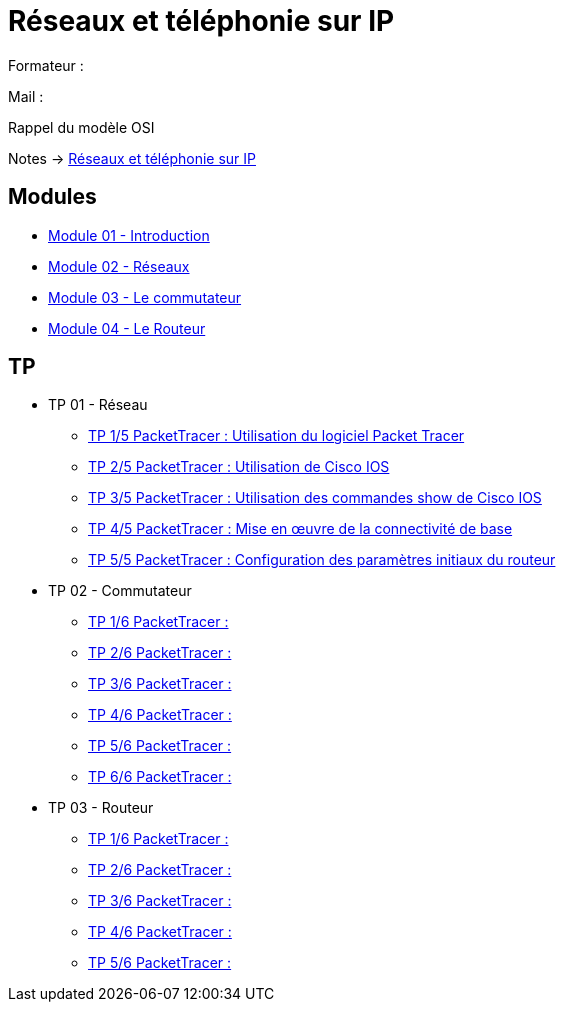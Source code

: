 = Réseaux et téléphonie sur IP

Formateur : 

Mail : 

Rappel du modèle OSI

Notes -> xref:notes:eni-tssr:network-phone-ip.adoc[Réseaux et téléphonie sur IP]

== Modules

* xref:tssr2023/module-07/introduction.adoc[Module 01 - Introduction]
* xref:tssr2023/module-07/reseaux.adoc[Module 02 - Réseaux]
* xref:tssr2023/module-07/commutateur.adoc[Module 03 - Le commutateur]
* xref:tssr2023/module-07/routeur.adoc[Module 04 - Le Routeur]

== TP

* TP 01 - Réseau
** xref:tssr2023/module-07/TP/tp1_1.adoc[TP 1/5 PacketTracer : Utilisation du logiciel Packet Tracer]
** xref:tssr2023/module-07/TP/tp1_2.adoc[TP 2/5 PacketTracer : Utilisation de Cisco IOS]
** xref:tssr2023/module-07/TP/tp1_3.adoc[TP 3/5 PacketTracer : Utilisation des commandes show de Cisco IOS]
** xref:tssr2023/module-07/TP/tp1_4.adoc[TP 4/5 PacketTracer : Mise en œuvre de la connectivité de base]
** xref:tssr2023/module-07/TP/tp1_5.adoc[TP 5/5 PacketTracer : Configuration des paramètres initiaux du routeur]
* TP 02 - Commutateur
** xref:tssr2023/module-07/TP/tp2_1.adoc[TP 1/6 PacketTracer :]
** xref:tssr2023/module-07/TP/tp2_2.adoc[TP 2/6 PacketTracer :]
** xref:tssr2023/module-07/TP/tp2_3.adoc[TP 3/6 PacketTracer :]
** xref:tssr2023/module-07/TP/tp2_4.adoc[TP 4/6 PacketTracer :]
** xref:tssr2023/module-07/TP/tp2_5.adoc[TP 5/6 PacketTracer :]
** xref:tssr2023/module-07/TP/tp2_6.adoc[TP 6/6 PacketTracer :]
* TP 03 - Routeur
** xref:tssr2023/module-07/TP/tp3_1.adoc[TP 1/6 PacketTracer :]
** xref:tssr2023/module-07/TP/tp3_2.adoc[TP 2/6 PacketTracer :]
** xref:tssr2023/module-07/TP/tp3_3.adoc[TP 3/6 PacketTracer :]
** xref:tssr2023/module-07/TP/tp3_4.adoc[TP 4/6 PacketTracer :]
** xref:tssr2023/module-07/TP/tp3_5.adoc[TP 5/6 PacketTracer :]